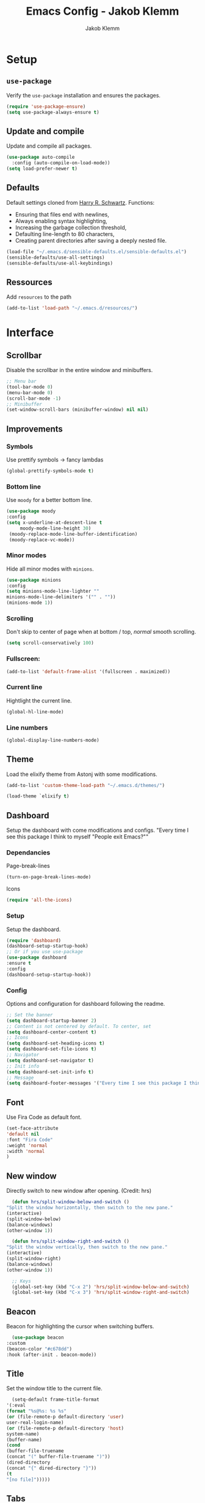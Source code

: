 #+TITLE: Emacs Config - Jakob Klemm
#+AUTHOR: Jakob Klemm
#+EMAIL: jakob.klemm@protonmail.com
#+OPTIONS: toc:nil num:nil
* Setup
** =use-package=
  Verify the =use-package= installation and ensures the packages.
  #+begin_src emacs-lisp
  (require 'use-package-ensure)
  (setq use-package-always-ensure t)
  #+end_src
** Update and compile
  Update and compile all packages.
  #+begin_src emacs-lisp
  (use-package auto-compile
    :config (auto-compile-on-load-mode))
  (setq load-prefer-newer t)
  #+end_src
** Defaults
  Default settings cloned from [[https://github.com/hrs/sensible-defaults.el][Harry R. Schwartz]].
  Functions:
  - Ensuring that files end with newlines,
  - Always enabling syntax highlighting,
  - Increasing the garbage collection threshold,
  - Defaulting line-length to 80 characters,
  - Creating parent directories after saving a deeply nested file.
  #+begin_src emacs-lisp
  (load-file "~/.emacs.d/sensible-defaults.el/sensible-defaults.el")
  (sensible-defaults/use-all-settings)
  (sensible-defaults/use-all-keybindings)
  #+end_src
** Ressources
  Add =resources= to the path
  #+begin_src emacs-lisp
  (add-to-list 'load-path "~/.emacs.d/resources/")
  #+end_src
* Interface
** Scrollbar
   Disable the scrollbar in the entire window and minibuffers.
   #+begin_src emacs-lisp
   ;; Menu bar
   (tool-bar-mode 0)
   (menu-bar-mode 0)
   (scroll-bar-mode -1)
   ;; Minibuffer
   (set-window-scroll-bars (minibuffer-window) nil nil)
   #+end_src
** Improvements
*** Symbols
   Use prettify symbols -> fancy lambdas
   #+begin_src emacs-lisp
   (global-prettify-symbols-mode t)
   #+end_src
*** Bottom line
   Use =moody= for a better bottom line.
   #+begin_src emacs-lisp
   (use-package moody
   :config
   (setq x-underline-at-descent-line t
        moody-mode-line-height 30)
	(moody-replace-mode-line-buffer-identification)
	(moody-replace-vc-mode))
   #+end_src
*** Minor modes
   Hide all minor modes with =minions=.
   #+begin_src emacs-lisp
   (use-package minions
   :config
   (setq minions-mode-line-lighter ""
   minions-mode-line-delimiters '("" . ""))
   (minions-mode 1))
   #+end_src
*** Scrolling
   Don't skip to center of page when at bottom / top, /normal/ smooth scrolling.
   #+begin_src emacs-lisp
   (setq scroll-conservatively 100)
   #+end_src
*** Fullscreen:
   #+begin_src emacs-lisp
   (add-to-list 'default-frame-alist '(fullscreen . maximized))
   #+end_src
*** Current line
    Hightlight the current line.
    #+begin_src emacs-lisp
    (global-hl-line-mode)
    #+end_src
*** Line numbers
   #+begin_src emacs-lisp
    (global-display-line-numbers-mode)
   #+end_src
** Theme
   Load the elixify theme from Astonj with some modifications.
   #+begin_src emacs-lisp
   (add-to-list 'custom-theme-load-path "~/.emacs.d/themes/")

   (load-theme `elixify t)
   #+end_src
** Dashboard
   Setup the dashboard with come modifications and configs.
   "Every time I see this package I think to myself "People exit Emacs?""
*** Dependancies
   Page-break-lines
   #+begin_src emacs-lisp
   (turn-on-page-break-lines-mode)
   #+end_src
   Icons
   #+begin_src emacs-lisp
   (require 'all-the-icons)
   #+end_src
*** Setup
    Setup the dashboard.
    #+begin_src emacs-lisp
    (require 'dashboard)
    (dashboard-setup-startup-hook)
    ;; Or if you use use-package
    (use-package dashboard
    :ensure t
    :config
    (dashboard-setup-startup-hook))
    #+end_src
*** Config
    Options and configuration for dashboard following the readme.
    #+begin_src emacs-lisp
    ;; Set the banner
    (setq dashboard-startup-banner 2)
    ;; Content is not centered by default. To center, set
    (setq dashboard-center-content t)
    ;; Icons
    (setq dashboard-set-heading-icons t)
    (setq dashboard-set-file-icons t)
    ;; Navigator
    (setq dashboard-set-navigator t)
    ;; Init info
    (setq dashboard-set-init-info t)
    ;; Message
    (setq dashboard-footer-messages '("Every time I see this package I think to myself \"People exit Emacs?\""))
    #+end_src
** Font
	 Use Fira Code as default font.
	 #+begin_src emacs-lisp
	 (set-face-attribute
	 'default nil
	 :font "Fira Code"
	 :weight 'normal
	 :width 'normal
	 )
	 #+end_src
** New window
	 Directly switch to new window after opening.
	 (Credit: hrs)
	 #+begin_src emacs-lisp
	 (defun hrs/split-window-below-and-switch ()
   "Split the window horizontally, then switch to the new pane."
   (interactive)
   (split-window-below)
   (balance-windows)
   (other-window 1))

	 (defun hrs/split-window-right-and-switch ()
   "Split the window vertically, then switch to the new pane."
   (interactive)
   (split-window-right)
   (balance-windows)
   (other-window 1))

	 ;; Keys
	 (global-set-key (kbd "C-x 2") 'hrs/split-window-below-and-switch)
	 (global-set-key (kbd "C-x 3") 'hrs/split-window-right-and-switch)
	 #+end_src
** Beacon
	 Beacon for highlighting the cursor when switching buffers.
	 #+begin_src emacs-lisp
	 (use-package beacon
   :custom
   (beacon-color "#c678dd")
   :hook (after-init . beacon-mode))
	 #+end_src
** Title
	 Set the window title to the current file.
	 #+begin_src emacs-lisp
	 (setq-default frame-title-format
   '(:eval
   (format "%s@%s: %s %s"
   (or (file-remote-p default-directory 'user)
   user-real-login-name)
   (or (file-remote-p default-directory 'host)
   system-name)
   (buffer-name)
   (cond
   (buffer-file-truename
   (concat "(" buffer-file-truename ")"))
   (dired-directory
   (concat "{" dired-directory "}"))
   (t
   "[no file]")))))
	 #+end_src
** Tabs
	 List buffers like tabs.
	 #+begin_src emacs-lisp
	 (require 'centaur-tabs)
	 (centaur-tabs-mode t)
	 (global-set-key (kbd "C-x x")  'centaur-tabs-backward)
	 (global-set-key (kbd "C-x c") 'centaur-tabs-forward)
	 (global-set-key (kbd "C-x y") 'centaur-tabs-toggle-groups)

	 (setq centaur-tabs-style "bar")
	 (setq centaur-tabs-set-icons t)
	 (setq centaur-tabs-height 32)
	 (setq centaur-tabs-set-bar 'left)

	 (setq centaur-tabs-set-icons t)
	 (setq centaur-tabs-plain-icons t)
   #+end_src
	 Exclude certain buffers from centaur.
	 #+begin_src emacs-lisp
	 (defun centaur-tabs-hide-tab (x)
   (let ((name (format "%s" x)))
	 (or
	 (string-prefix-p "*dashboard*" name)
	 (string-prefix-p "*scratch*" name)
	 (string-prefix-p "*Messages*" name)
	 (string-prefix-p "*Completions*" name)
	 (string-prefix-p "*Org PDF LaTeX Output*" name)
	 (and (string-prefix-p "magit" name)
	 (not (file-name-extension name)))
	 )))
	#+end_src
	 Tab Grouping
 	#+begin_src emacs-lisp
	;; Show groups
	(setq centaur-tabs--buffer-show-groups t)
	(centaur-tabs-group-by-projectile-project)
	#+end_src
* Projects
** Management
  Projectile for project management.
  #+begin_src emacs-lisp
  (projectile-mode +1)
  (define-key projectile-mode-map (kbd "C-c p") 'projectile-command-map)
  #+end_src
** Completion
   #+begin_src emacs-lisp
   (use-package company
   :diminish company-mode
  :ensure t
  :init (add-hook 'after-init-hook 'global-company-mode)
  :config
  (setq company-idle-delay              0.1
        company-minimum-prefix-length   2
        company-show-numbers            t
        company-tooltip-limit           20
        company-dabbrev-downcase        nil
        company-backends                '((company-gtags))
	)
      :bind ("s-;" . company-complete-common)
  )


   (use-package company-box
   :hook (company-mode . company-box-mode))

   (with-eval-after-load 'company
   (define-key company-active-map (kbd "M-n") nil)
   (define-key company-active-map (kbd "M-p") nil)
   (define-key company-active-map (kbd "C-n") #'company-select-next)
   (define-key company-active-map (kbd "C-p") #'company-select-previous))

   (global-set-key (kbd "C-ö") 'company-complete)

   (use-package lsp-mode
   :commands lsp
   :ensure t
   :diminish lsp-mode
   :hook
   (elixir-mode . lsp)
   :init
   (add-to-list 'exec-path "~/.emacs.d/elixir-ls"))
   #+end_src
** General
*** Indentation
    Show tabs as 2 wide.
    #+begin_src emacs-lisp
    (setq-default tab-width 2)
    #+end_src
*** CamelCase
    Treat camel casing (the best and only right variable naming system) as multiple words.
    #+begin_src emacs-lisp
    (use-package subword
    :config (global-subword-mode 1))
    #+end_src
*** UTF-8
    Treat every file as UTF-8 by default.
    #+begin_src emacs-lisp
    (set-language-environment "UTF-8")
    #+end_src
*** Wrap
		Auto wrap paragraphs. Or use =M-q=.
    #+begin_src emacs-lisp
		(add-hook 'text-mode-hook 'auto-fill-mode)
		(add-hook 'gfm-mode-hook 'auto-fill-mode)
		(add-hook 'org-mode-hook 'auto-fill-mode)
    #+end_src
*** Spacing
		Cycle spacing options.
		#+begin_src emacs-lisp
		(global-set-key (kbd "M-SPC") 'cycle-spacing)
		#+end_src
*** Modes
		Other /cool/ default modes.
		#+begin_src emacs-lisp
		(show-paren-mode 1)
		(column-number-mode 1)
		(size-indication-mode 1)
		(transient-mark-mode 1)
		(delete-selection-mode 1)
    #+end_src
*** Kill current
		Kill the current buffer instead of asking.
		#+begin_src emacs-lisp
		(defun kill-current-buffer ()
    (interactive)
    (kill-buffer (current-buffer)))

		;; Keybind
		(global-set-key (kbd "C-x k") 'kill-current-buffer)
		#+end_src
*** Save
		Save the location within a file.
		#+begin_src emacs-lisp
		(save-place-mode t)
		#+end_src
*** Which key
		Helpful with long keybinds.
		#+begin_src emacs-lisp
		(use-package which-key
		:config (which-key-mode))
		#+end_src
*** Jump
		Jump to function definitions.
		(Works with elixir)
		#+begin_src emacs-lisp
		(use-package dumb-jump
		:bind (("M-g o" . dumb-jump-go-other-window)
    ("M-g j" . dumb-jump-go)
    ("M-g b" . dumb-jump-back)
    ("M-g i" . dumb-jump-go-prompt)
    ("M-g x" . dumb-jump-go-prefer-external)
    ("M-g z" . dumb-jump-go-prefer-external-other-window))
		:config (setq dumb-jump-selector 'ivy)
		:ensure)
	#+end_src
*** google-this
		Automaticly google something.
		#+begin_src emacs-lisp
		(google-this-mode 1)
		(global-set-key (kbd "C-x g") 'google-this-mode-submap)
		#+end_src
*** Terminal
		Bind =C-x t= to =eshell=.
		#+begin_src
		(global-set-key (kbd "C-x t") 'eshell)
		#+end_src
** Ido
	 Globaly enable IDO mode
	 #+begin_src emacs-lisp
	 (setq ido-enable-flex-matching t)
	 (setq ido-everywhere t)
	 (ido-mode 1)
	 (setq ido-use-filename-at-point 'guess)
	 (setq ido-create-new-buffer 'always)
	 (setq ido-file-extensions-order '(".ex" ".exs" ".org" ".md" ".txt" ".py" ".emacs" ".xml" ".el" ".ini" ".cfg" ".cnf"))
	 #+end_src
** Git
	 Magit keybinds.
	 #+begin_src emacs-lisp
	 (global-set-key (kbd "C-x g") 'magit-status)
	 (global-set-key (kbd "C-x p") 'magit-init)
	 #+end_src
* Programming
** Elixir
   Elixir major mode with synatx highlighting etc.
   #+begin_src emacs-lisp
   (unless (package-installed-p 'elixir-mode)
   (package-install 'elixir-mode))

   ;; Start smartpares for "do" "end" with elixir mode
   (add-hook 'elixir-mode-hook #'smartparens-mode)
  #+end_src

  Commands:\\
  Use
  \[M-x elixir-format\]
  to format the document following mix styleguide.
** Webmode
   Web mode and enable rainbow mode for hex colors.
   #+begin_src emacs-lisp
   (use-package web-mode)
   (add-hook 'web-mode-hook
   (lambda ()
   (rainbow-mode)
   (rspec-mode)
   (setq web-mode-markup-indent-offset 2)))
   #+end_src
** Golang
   Golang major mode.
   #+begin_src emacs-lisp
   (use-package go-mode)
   (use-package go-errcheck)
   #+end_src
** JavaScript
   JavaScript major mode.
   #+begin_src emacs-lisp
   (use-package coffee-mode)
   #+end_src
** Rust
   Rust major mode.
   #+begin_src emacs-lisp
   (use-package rust-mode)
   #+end_src
** Scala
   Scala major mode.
   #+begin_src emacs-lisp
   (use-package scala-mode
   :interpreter
   ("scala" . scala-mode))
   (use-package sbt-mode)
   #+end_src
** Markdown
	 Github markdown.
	 #+begin_src emacs-lisp
   (use-package markdown-mode
   :commands gfm-mode
   :mode (("\\.md$" . gfm-mode))
   :config
   (setq markdown-command "pandoc --standalone --mathjax --from=markdown")
   (custom-set-faces
   '(markdown-code-face ((t nil)))))
   #+end_src
* Org-mode
** Bullets
   Use org-bulltes whenever possible.
   #+begin_src emacs-lisp
   (use-package org-bullets
   :init
   (add-hook 'org-mode-hook 'org-bullets-mode))
   #+end_src
** Folded
   Instead of "..." show a downward pointing arrow at the end of title.
	 TODO Change symbol or something.
   #+begin_src emacs-lisp
   (setq org-ellipsis "☭")
   #+end_src
** Codeblock
	 Higlight the entire code block when editing.
	 #+begin_src emacs-lisp
	 (setq org-src-fontify-natively t)
	 #+end_src
** Todos
	 (copied from hrs/config)
*** Location
		Org document storage location for archive and other documents.
		#+begin_src emacs-lisp
		(setq org-directory "~/documents/org")

		(defun org-file-path (filename)
		"Return the absolute address of an org file, given its relative name."
		(concat (file-name-as-directory org-directory) filename))

		(setq org-index-file (org-file-path "~/emacs/main.org"))
		(setq org-archive-location
    (concat (org-file-path "archive.org") "::* From %s"))
		#+end_src
*** Archive
	 Hitting =C-c C-x C-s= will mark a todo as done and move it to an appropriate
	 place in the archive.
   #+begin_src emacs-lisp
   (defun hrs/mark-done-and-archive ()
   "Mark the state of an org-mode item as DONE and archive it."
   (interactive)
   (org-todo 'done)
   (org-archive-subtree))
   ;; Shortcut to archive
   (define-key org-mode-map (kbd "C-c C-x C-s") 'hrs/mark-done-and-archive)
   #+end_src
*** Time
	 Record the time that a todo was archived.
   #+begin_src emacs-lisp
   (setq org-log-done 'time)
   #+end_src
*** Check
	 Ensure that a task can't be marked as done if it contains unfinished subtasks
	 or checklist items. This is handy for organizing "blocking" tasks
	 hierarchically.
   #+begin_src emacs-lisp
   (setq org-enforce-todo-dependencies t)
   (setq org-enforce-todo-checkbox-dependencies t)
   #+end_src
*** Stats
	 Add new states to the todo cycle to extend the basic TODO and DONE states that
	 org mode normally provides.
   #+begin_src emacs-lisp
	 (setq org-todo-keywords
   '((sequence "TODO" "SEARCH" "PROGRESS" "BLOCKED" "|" "DONE" "PAL")))
   #+end_src
** Export
	 Allow export to markdown and beamer (for presentations).
   #+begin_src emacs-lisp
   (require 'ox-md)
   (require 'ox-beamer)
   #+end_src
*** Code
		Allow =babel= to evaluate Emacs lisp, Ruby, dot, or Gnuplot code.
    #+begin_src emacs-lisp
		(use-package gnuplot)
		(org-babel-do-load-languages
		'org-babel-load-languages
		'((emacs-lisp . t)
		(ruby . t)
		(dot . t)
		(gnuplot . t)
		(python . t)
		(go . t)
		(sql . t)
		(elixir . t)
		))
    #+end_src
		Don't ask before evaluating code blocks.
    #+BEGIN_src emacs-lisp
		(setq org-confirm-babel-evaluate nil)
    #+end_src
*** =htmlize=
		Use =htmlize= to ensure that exported code blocks use syntax highlighting.
    #+begin_src emacs-lisp
		(use-package htmlize)
    #+end_src
		Translate quoates into correct style.
    #+begin_src emacs-lisp
		(setq org-export-with-smart-quotes t)
    #+end_src
*** HTML
		Disable footer.
    #+begin_src emacs-lisp
		(setq org-html-postamble nil)
    #+end_src
** Tex
*** Parse
		Parse file after loading it.
    #+begin_src emacs-lisp
		(setq TeX-parse-self t)
    #+end_src
*** PDF-Latex
    #+begin_src emacs-lisp
		(setq TeX-PDF-mode t)
    #+end_src
*** Math mode.
    #+begin_src emacs-lisp
		(add-hook 'LaTeX-mode-hook
		(lambda ()
		(LaTeX-math-mode)
		(setq TeX-master t)))
    #+end_src
** Templates
	 #+begin_src emacs-lisp
	 (setq org-reveal-note-key-char nil)
	 ;; Easy templates <s
	 ;; TODO: insert (require 'org-tempo)
   #+end_src
